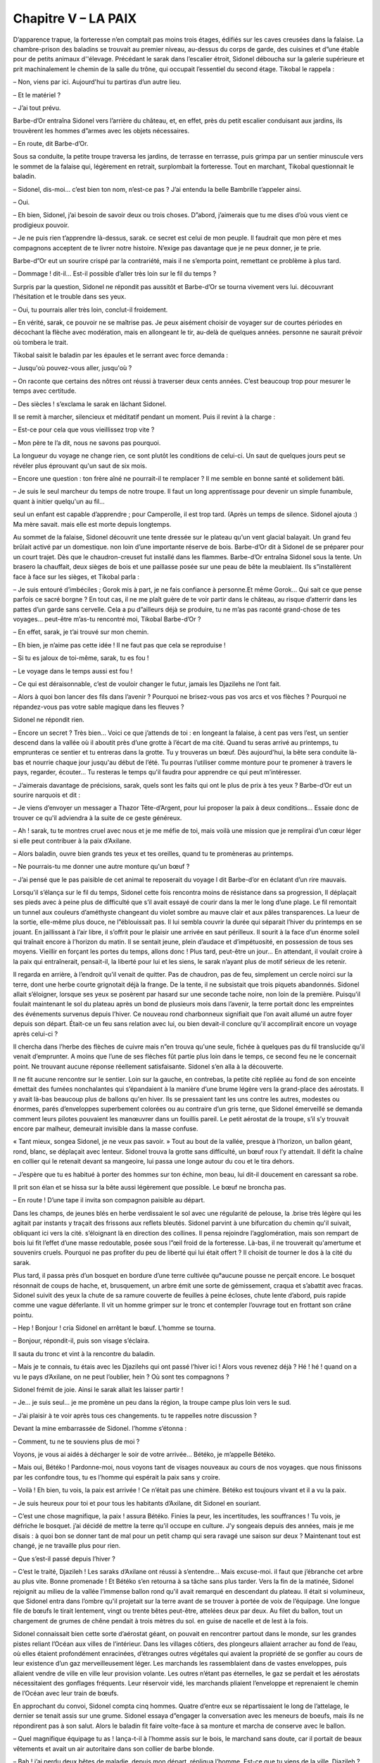 Chapitre V – LA PAIX
====================

D’apparence trapue, la forteresse n’en comptait pas moins trois étages, édifiés sur les caves creusées dans la falaise. La chambre-prison des baladins se trouvait au premier niveau, au-dessus du corps de garde, des cuisines et d”une étable pour de petits animaux d''élevage. Précédant le sarak dans l’escalier étroit, Sidonel déboucha sur la galerie supérieure et prit machinalement le chemin de la salle du trône, qui occupait l’essentiel du second étage. Tikobal le rappela :

– Non, viens par ici. Aujourd'hui tu partiras d’un autre lieu.

– Et le matériel ?

– J’ai tout prévu.

Barbe-d’Or entraîna Sidonel vers l’arrière du château, et, en effet, près du petit escalier conduisant aux jardins, ils trouvèrent les hommes d”armes avec les objets nécessaires.

– En route, dit Barbe-d’Or.

Sous sa conduite, la petite troupe traversa les jardins, de terrasse en terrasse, puis grimpa par un sentier minuscule vers le sommet de la falaise qui, légèrement en retrait, surplombait la forteresse. Tout en marchant, Tikobal questionnait le baladin.

– Sidonel, dis-moi… c’est bien ton nom, n’est-ce pas ? J’ai entendu la belle Bambrille t’appeler ainsi.

– Oui.

– Eh bien, Sidonel, j’ai besoin de savoir deux ou trois choses. D”abord, j’aimerais que tu me dises d’où vous vient ce prodigieux pouvoir.

– Je ne puis rien t’apprendre là-dessus, sarak. ce secret est celui de mon peuple. Il faudrait que mon père et mes compagnons acceptent de te livrer notre histoire. N’exige pas davantage que je ne peux donner, je te prie.

Barbe-d”Or eut un sourire crispé par la contrariété, mais il ne s’emporta point, remettant ce problème à plus tard.

– Dommage ! dit-il… Est-il possible d’aller très loin sur le fil du temps ?

Surpris par la question, Sidonel ne répondit pas aussitôt et Barbe-d’Or se tourna vivement vers lui. découvrant l’hésitation et le trouble dans ses yeux.

– Oui, tu pourrais aller très loin, conclut-il froidement.

– En vérité, sarak, ce pouvoir ne se maîtrise pas. Je peux aisément choisir de voyager sur de courtes périodes en décochant la flèche avec modération, mais en allongeant le tir, au-delà de quelques années. personne ne saurait prévoir où tombera le trait.

Tikobal saisit le baladin par les épaules et le serrant avec force demanda :

– Jusqu'où pouvez-vous aller, jusqu'où ?

– On raconte que certains des nôtres ont réussi à traverser deux cents années. C’est beaucoup trop pour mesurer le temps avec certitude.

– Des siècles ! s’exclama le sarak en lâchant Sidonel.

Il se remit à marcher, silencieux et méditatif pendant un moment. Puis il revint à la charge :

– Est-ce pour cela que vous vieillissez trop vite ?

– Mon père te l’a dit, nous ne savons pas pourquoi.

La longueur du voyage ne change rien, ce sont plutôt les conditions de celui-ci. Un saut de quelques jours peut se révéler plus éprouvant qu'un saut de six mois.

– Encore une question : ton frère aîné ne pourrait-il te remplacer ? Il me semble en bonne santé et solidement bâti.

– Je suis le seul marcheur du temps de notre troupe. Il faut un long apprentissage pour devenir un simple funambule, quant à initier quelqu'un au fil…

seul un enfant est capable d’apprendre ; pour Camperolle, il est trop tard. (Après un temps de silence. Sidonel ajouta :) Ma mère savait. mais elle est morte depuis longtemps.

Au sommet de la falaise, Sidonel découvrit une tente dressée sur le plateau qu'un vent glacial balayait. Un grand feu brûlait activé par un domestique. non loin d’une importante réserve de bois. Barbe-d’Or dit à Sidonel de se préparer pour un court trajet. Dès que le chaudron-creuset fut installé dans les flammes. Barbe-d’Or entraîna Sidonel sous la tente. Un brasero la chauffait, deux sièges de bois et une paillasse posée sur une peau de bête la meublaient. Ils s”installèrent face à face sur les sièges, et Tikobal parla :

– Je suis entouré d’imbéciles ; Gorok mis à part, je ne fais confiance à personne.Et même Gorok… Qui sait ce que pense parfois ce sacré borgne ? En tout cas, il ne me plaît guère de te voir partir dans le château, au risque d’atterrir dans les pattes d’un garde sans cervelle. Cela a pu d”ailleurs déjà se produire, tu ne m’as pas raconté grand-chose de tes voyages… peut-être m’as-tu rencontré moi, Tikobal Barbe-d’Or ?

– En effet, sarak, je t’ai trouvé sur mon chemin.

– Eh bien, je n’aime pas cette idée ! Il ne faut pas que cela se reproduise !

– Si tu es jaloux de toi-même, sarak, tu es fou !

– Le voyage dans le temps aussi est fou !

– Ce qui est déraisonnable, c’est de vouloir changer le futur, jamais les Djazilehs ne l’ont fait.

– Alors à quoi bon lancer des fils dans l’avenir ? Pourquoi ne brisez-vous pas vos arcs et vos flèches ? Pourquoi ne répandez-vous pas votre sable magique dans les fleuves ?

Sidonel ne répondit rien.

– Encore un secret ? Très bien… Voici ce que j’attends de toi : en longeant la falaise, à cent pas vers l’est, un sentier descend dans la vallée où il aboutit près d’une grotte à l’écart de ma cité. Quand tu seras arrivé au printemps, tu emprunteras ce sentier et tu entreras dans la grotte. Tu y trouveras un bœuf. Dès aujourd'hui, la bête sera conduite là-bas et nourrie chaque jour jusqu'au début de l’été. Tu pourras l’utiliser comme monture pour te promener à travers le pays, regarder, écouter… Tu resteras le temps qu'il faudra pour apprendre ce qui peut m’intéresser.

– J’aimerais davantage de précisions, sarak, quels sont les faits qui ont le plus de prix à tes yeux ? Barbe-d’Or eut un sourire narquois et dit :

– Je viens d’envoyer un messager a Thazor Tête-d’Argent, pour lui proposer la paix à deux conditions… Essaie donc de trouver ce qu'il adviendra à la suite de ce geste généreux.

– Ah ! sarak, tu te montres cruel avec nous et je me méfie de toi, mais voilà une mission que je remplirai d’un cœur léger si elle peut contribuer à la paix d’Axilane.

– Alors baladin, ouvre bien grands tes yeux et tes oreilles, quand tu te promèneras au printemps.

– Ne pourrais-tu me donner une autre monture qu'un bœuf ?

– J’ai pensé que le pas paisible de cet animal te reposerait du voyage l dit Barbe-d’or en éclatant d’un rire mauvais.

Lorsqu'il s’élança sur le fil du temps, Sidonel cette fois rencontra moins de résistance dans sa progression, Il déplaçait ses pieds avec à peine plus de difficulté que s’il avait essayé de courir dans la mer le long d’une plage. Le fil remontait un tunnel aux couleurs d’améthyste changeant du violet sombre au mauve clair et aux pâles transparences. La lueur de la sortie, elle-même plus douce, ne l”éblouissait pas. Il lui sembla couvrir la durée qui séparait l’hiver du printemps en se jouant. En jaillissant à l’air libre, il s’offrit pour le plaisir une arrivée en saut périlleux. Il sourit à la face d’un énorme soleil qui traînait encore à l’horizon du matin. Il se sentait jeune, plein d’audace et d’impétuosité, en possession de tous ses moyens. Vieillir en forçant les portes du temps, allons donc ! Plus tard, peut-être un jour… En attendant, il voulait croire à la paix qui entraînerait, pensait-il, la liberté pour lui et les siens, le sarak n’ayant plus de motif sérieux de les retenir.

Il regarda en arrière, à l’endroit qu'il venait de quitter. Pas de chaudron, pas de feu, simplement un cercle noirci sur la terre, dont une herbe courte grignotait déjà la frange. De la tente, il ne subsistait que trois piquets abandonnés. Sidonel allait s’éloigner, lorsque ses yeux se posèrent par hasard sur une seconde tache noire, non loin de la première. Puisqu'il foulait maintenant le sol du plateau après un bond de plusieurs mois dans l’avenir, la terre portait donc les empreintes des événements survenus depuis l’hiver. Ce nouveau rond charbonneux signifiait que l’on avait allumé un autre foyer depuis son départ. Était-ce un feu sans relation avec lui, ou bien devait-il conclure qu'il accomplirait encore un voyage après celui-ci ?

Il chercha dans l’herbe des flèches de cuivre mais n”en trouva qu'une seule, fichée à quelques pas du fil translucide qu'il venait d’emprunter. A moins que l’une de ses flèches fût partie plus loin dans le temps, ce second feu ne le concernait point. Ne trouvant aucune réponse réellement satisfaisante. Sidonel s’en alla à la découverte.

Il ne fit aucune rencontre sur le sentier. Loin sur la gauche, en contrebas, la petite cité repliée au fond de son enceinte émettait des fumées nonchalantes qui s’épandaient à la manière d’une brume légère vers la grand-place des aérostats. Il y avait là-bas beaucoup plus de ballons qu'en hiver. Ils se pressaient tant les uns contre les autres, modestes ou énormes, parés d’enveloppes superbement colorées ou au contraire d’un gris terne, que Sidonel émerveillé se demanda comment leurs pilotes pouvaient les manœuvrer dans un fouillis pareil. Le petit aérostat de la troupe, s’il s’y trouvait encore par malheur, demeurait invisible dans la masse confuse.

« Tant mieux, songea Sidonel, je ne veux pas savoir. » Tout au bout de la vallée, presque à l’horizon, un ballon géant, rond, blanc, se déplaçait avec lenteur. Sidonel trouva la grotte sans difficulté, un bœuf roux l’y attendait. Il défit la chaîne en collier qui le retenait devant sa mangeoire, lui passa une longe autour du cou et le tira dehors.

– J’espère que tu es habitué à porter des hommes sur ton échine, mon beau, lui dit-il doucement en caressant sa robe.

Il prit son élan et se hissa sur la bête aussi légèrement que possible. Le bœuf ne broncha pas.

– En route ! D’une tape il invita son compagnon paisible au départ.

Dans les champs, de jeunes blés en herbe verdissaient le sol avec une régularité de pelouse, la .brise très légère qui les agitait par instants y traçait des frissons aux reflets bleutés. Sidonel parvint à une bifurcation du chemin qu'il suivait, obliquant ici vers la cité. s’éloignant là en direction des collines. Il pensa rejoindre l’agglomération, mais son rempart de bois lui fit l’effet d’une masse redoutable, posée sous l”œil froid de la forteresse. Là-bas, il ne trouverait qu'amertume et souvenirs cruels. Pourquoi ne pas profiter du peu de liberté qui lui était offert ? Il choisit de tourner le dos à la cité du sarak.

Plus tard, il passa près d’un bosquet en bordure d’une terre cultivée qu°aucune pousse ne perçait encore. Le bosquet résonnait de coups de hache, et, brusquement, un arbre émit une sorte de gémissement, craqua et s’abattit avec fracas. Sidonel suivit des yeux la chute de sa ramure couverte de feuilles à peine écloses, chute lente d’abord, puis rapide comme une vague déferlante. Il vit un homme grimper sur le tronc et contempler l’ouvrage tout en frottant son crâne pointu.

– Hep ! Bonjour ! cria Sidonel en arrêtant le bœuf. L’homme se tourna.

– Bonjour, répondit-il, puis son visage s’éclaira.

Il sauta du tronc et vint à la rencontre du baladin.

– Mais je te connais, tu étais avec les Djazilehs qui ont passé l’hiver ici ! Alors vous revenez déjà ? Hé ! hé ! quand on a vu le pays d’Axilane, on ne peut l’oublier, hein ? Où sont tes compagnons ?

Sidonel frémit de joie. Ainsi le sarak allait les laisser partir !

– Je… je suis seul… je me promène un peu dans la région, la troupe campe plus loin vers le sud.

– J’ai plaisir à te voir après tous ces changements. tu te rappelles notre discussion ?

Devant la mine embarrassée de Sidonel. l’homme s’étonna :

– Comment, tu ne te souviens plus de moi ?

Voyons, je vous ai aidés à décharger le soir de votre arrivée… Bétéko, je m’appelle Bétéko.

– Mais oui, Bétéko ! Pardonne-moi, nous voyons tant de visages nouveaux au cours de nos voyages. que nous finissons par les confondre tous, tu es l’homme qui espérait la paix sans y croire.

– Voilà ! Eh bien, tu vois, la paix est arrivée ! Ce n’était pas une chimère. Bétéko est toujours vivant et il a vu la paix.

– Je suis heureux pour toi et pour tous les habitants d’Axilane, dit Sidonel en souriant.

– C’est une chose magnifique, la paix ! assura Bétéko. Finies la peur, les incertitudes, les souffrances ! Tu vois, je défriche le bosquet. j’ai décidé de mettre la terre qu'il occupe en culture. J’y songeais depuis des années, mais je me disais : à quoi bon se donner tant de mal pour un petit champ qui sera ravagé une saison sur deux ? Maintenant tout est changé, je ne travaille plus pour rien.

– Que s’est-il passé depuis l’hiver ?

– C’est le traité, Djazileh ! Les saraks d’Axilane ont réussi à s’entendre… Mais excuse-moi. il faut que j’ébranche cet arbre au plus vite. Bonne promenade ! Et Bétéko s’en retourna à sa tâche sans plus tarder. Vers la fin de la matinée, Sidonel rejoignit au milieu de la vallée l’immense ballon rond qu'il avait remarqué en descendant du plateau. Il était si volumineux, que Sidonel entra dans l’ombre qu'il projetait sur la terre avant de se trouver à portée de voix de l’équipage. Une longue file de bœufs le tirait lentement, vingt ou trente bêtes peut-être, attelées deux par deux. Au filet du ballon, tout un chargement de grumes de chêne pendait à trois mètres du sol. en guise de nacelle et de lest à la fois.

Sidonel connaissait bien cette sorte d’aérostat géant, on pouvait en rencontrer partout dans le monde, sur les grandes pistes reliant l’Océan aux villes de l’intérieur. Dans les villages côtiers, des plongeurs allaient arracher au fond de l’eau, où elles étaient profondément enracinées, d’étranges outres végétales qui avaient la propriété de se gonfler au cours de leur existence d’un gaz merveilleusement léger. Les marchands les rassemblaient dans de vastes enveloppes, puis allaient vendre de ville en ville leur provision volante. Les outres n’étant pas éternelles, le gaz se perdait et les aérostats nécessitaient des gonflages fréquents. Leur réservoir vidé, les marchands pliaient l’enveloppe et reprenaient le chemin de l’Océan avec leur train de bœufs.

En approchant du convoi, Sidonel compta cinq hommes. Quatre d’entre eux se répartissaient le long de l’attelage, le dernier se tenait assis sur une grume. Sidonel essaya d”engager la conversation avec les meneurs de boeufs, mais ils ne répondirent pas à son salut. Alors le baladin fit faire volte-face à sa monture et marcha de conserve avec le ballon.

– Quel magnifique équipage tu as ! lança-t-il à l’homme assis sur le bois, le marchand sans doute, car il portait de beaux vêtements et avait un air autoritaire dans son collier de barbe blonde.

– Bah ! j’ai perdu deux bêtes de maladie, depuis mon départ, répliqua l’homme. Est-ce que tu viens de la ville, Djazileh ?

– Oui, il y a beaucoup d’aérostats là-bas. si c”est ce qui te préoccupe, tu ne manqueras pas de clientèle.

– Tu es naïf, tête ronde, les temps ont changé. Franchement, je regrette l’époque où les saraks d”Axilane se faisaient la guerre. J 'arrive de la cité de Thazor Tête-d’Argent et j’ai vendu à peine une centaine d’outres. Autrefois, je livrais plusieurs ballons entiers à chaque ville en une année. Les armées détruisaient tant d’aérostats qu'elles se trouvaient toujours à court de gaz. C’était le bon temps pour les affaires.

Sidonel mourait d’envie de rire, mais il sut se retenir pour ne pas irriter le marchand. Il lui demanda :

– Quelle est la raison de cette paix ?

– Tu viens de la cité et tu l’ignores l Aurais-tu les oreilles bouchées ? Où que je passe, je n’entends pas d’autre sujet de conversation. L’hiver dernier, Tikobal a proposé à Thazor de conclure la paix définitivement si ce dernier acceptait deux conditions : la première était que Tête-d’Argent lui accorde la main de sa fille. ensuite qu'il lui cède la moitie de ses terres. Un partage inégal, mais conclu par une bonne alliance…

– Et alors ?

– Alors Thazor Tête-d’Argent a accepté. Au début du printemps sa fille a épousé Barbe-d’Or, ils ont divisé l’Axilane, et voilà. C’est la paix l Un vrai désastre pour mon négoce.

– Merci de tes explications, courage et bonne route marchand ! lança Sidonel.

Claquant la croupe de son bœuf, le baladin prit la direction du plateau, joyeux de la bonne nouvelle qu'il ramenait.

Dans le tunnel du temps, le chemin du retour lui parut aussi facile qu”à l’aller. Il riait tout seul sur la voie de lumière. Il déboucha en hiver, frissonnant, il sauta du fil.

– Le sarak t’attend sous la tente, lui dit un garde. En marchant, Sidonel remarqua distraitement qu'on n’avait pas allumé d’autre foyer à côté du premier.

« D’ici le printemps, quelqu'un fera encore du feu ici, peut-être un jardinier », pensa-t-il.

Quand il entra dans la tente, il trouva Tikobal en tête à tête avec Gorok et déjà prévenu de son retour. Barbe-d’Or, plein de prévenance, l’invita à s’allonger sur la paillasse pour se reposer, mais Sidonel très excité voulut lui raconter son voyage aussitôt. Tikobal l’écouta en silence sans jamais l’interrompre. Quand le baladin se tut, il réfléchit un moment, le regard farouche, les lèvres pincées. Enfin il laissa tomber ces mots :

– Ainsi il acceptera ! Je suis peut-être trop timide… Tikobal se leva de son siège, fit quelques pas en rond dans la tente, à nouveau absorbé par ses pensées. Il décida brusquement :

– Tu vas rester ici jusqu'à demain. Je redescends au château pour envoyer un nouveau messager. Il se peut que je réclame encore tes services…

.. centered:: ★★★★

